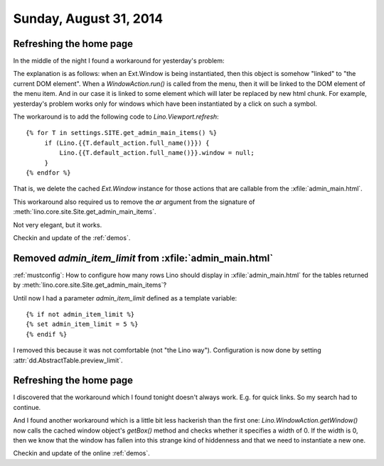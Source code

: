 =======================
Sunday, August 31, 2014
=======================

Refreshing the home page
========================

In the middle of the night I found a workaround for yesterday's
problem:

The explanation is as follows: when an Ext.Window is being
instantiated, then this object is somehow "linked" to "the current DOM
element". When a `WindowAction.run()` is called from the menu, then it
will be linked to the DOM element of the menu item. And in our case it
is linked to some element which will later be replaced by new html
chunk.  For example, yesterday's problem works only for windows which
have been instantiated by a click on such a symbol.

The workaround is to add the following code to `Lino.Viewport.refresh`::

        {% for T in settings.SITE.get_admin_main_items() %}
             if (Lino.{{T.default_action.full_name()}}) {
                 Lino.{{T.default_action.full_name()}}.window = null;
             }
        {% endfor %}

That is, we delete the cached `Ext.Window` instance for those actions
that are callable from the :xfile:`admin_main.html`. 

This workaround also required us to remove the `ar` argument from the
signature of :meth:`lino.core.site.Site.get_admin_main_items`.

Not very elegant, but it works.

Checkin and update of the :ref:`demos`.

Removed `admin_item_limit` from :xfile:`admin_main.html`
========================================================

:ref:`mustconfig`: 
How to configure how many rows Lino should display in 
:xfile:`admin_main.html` for the tables returned by
:meth:`lino.core.site.Site.get_admin_main_items`?

Until now I had a parameter `admin_item_limit` defined as a template
variable::

    {% if not admin_item_limit %}
    {% set admin_item_limit = 5 %}
    {% endif %}

I removed this because it was not comfortable (not "the Lino way").
Configuration is now done by setting
:attr:`dd.AbstractTable.preview_limit`.


Refreshing the home page
========================

I discovered that the workaround which I found tonight doesn't always
work. E.g. for quick links. So my search had to continue.

And I found another workaround which is a little bit less hackerish
than the first one: `Lino.WindowAction.getWindow()` now calls the
cached window object's `getBox()` method and checks whether it
specifies a width of 0. If the width is 0, then we know that the
window has fallen into this strange kind of hiddenness and that we
need to instantiate a new one.

Checkin and update of the online :ref:`demos`.

